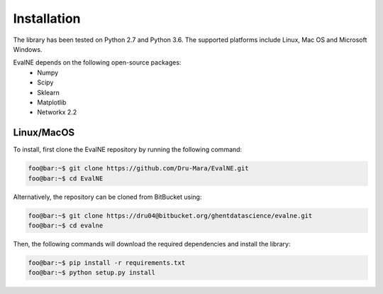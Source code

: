 Installation
============

The library has been tested on Python 2.7 and Python 3.6. The supported platforms
include Linux, Mac OS and Microsoft Windows.

EvalNE depends on the following open-source packages:
  * Numpy
  * Scipy
  * Sklearn
  * Matplotlib
  * Networkx 2.2

Linux/MacOS
-----------

To install, first clone the EvalNE repository by running the following command:

.. code-block:: console

    foo@bar:~$ git clone https://github.com/Dru-Mara/EvalNE.git
    foo@bar:~$ cd EvalNE

Alternatively, the repository can be cloned from BitBucket using:

.. code-block:: console

    foo@bar:~$ git clone https://dru04@bitbucket.org/ghentdatascience/evalne.git
    foo@bar:~$ cd evalne

Then, the following commands will download the required dependencies and install the library:

.. code-block:: console

    foo@bar:~$ pip install -r requirements.txt
    foo@bar:~$ python setup.py install
